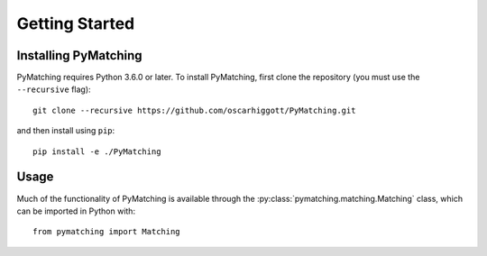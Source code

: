 Getting Started
===============

Installing PyMatching
---------------------

PyMatching requires Python 3.6.0 or later. To install PyMatching, 
first clone the repository (you must use the ``--recursive`` flag)::

    git clone --recursive https://github.com/oscarhiggott/PyMatching.git

and then install using ``pip``::

    pip install -e ./PyMatching


Usage
-----

Much of the functionality of PyMatching is available through the 
:py:class:`pymatching.matching.Matching` class, which can be imported in Python with::

    from pymatching import Matching